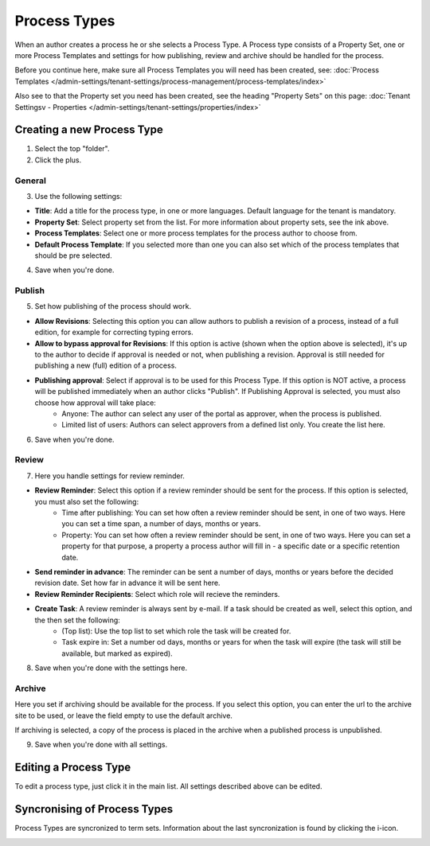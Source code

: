 Process Types
==================

When an author creates a process he or she selects a Process Type. A Process type consists of a Property Set, one or more Process Templates and settings for how publishing, review and archive should be handled for the process.

Before you continue here, make sure all Process Templates you will need has been created, see: :doc:`Process Templates </admin-settings/tenant-settings/process-management/process-templates/index>`

Also see to that the Property set you need has been created, see the heading "Property Sets" on this page: :doc:`Tenant Settingsv - Properties </admin-settings/tenant-settings/properties/index>`

Creating a new Process Type
*****************************
1. Select the top "folder".
2. Click the plus.

.. image:: process-type-create.png

General
--------
3. Use the following settings:

.. image:: process-type-settings-general.png

+ **Title**: Add a title for the process type, in one or more languages. Default language for the tenant is mandatory.
+ **Property Set**: Select property set from the list. For more information about property sets, see the ink above.
+ **Process Templates**: Select one or more process templates for the process author to choose from.
+ **Default Process Template**: If you selected more than one you can also set which of the process templates that should be pre selected.

4. Save when you're done.

Publish
---------
5. Set how publishing of the process should work.

.. image:: process-type-settings-publish.png

+ **Allow Revisions**: Selecting this option you can allow authors to publish a revision of a process, instead of a full edition, for example for correcting typing errors. 
+ **Allow to bypass approval for Revisions**: If this option is active (shown when the option above is selected), it's up to the author to decide if approval is needed or not, when publishing a revision. Approval is still needed for publishing a new (full) edition of a process.
+ **Publishing approval**: Select if approval is to be used for this Process Type. If this option is NOT active, a process will be published immediately when an author clicks "Publish". If Publishing Approval is selected, you must also choose how approval will take place:
    - Anyone: The author can select any user of the portal as approver, when the process is published.
    - Limited list of users: Authors can select approvers from a defined list only. You create the list here.

6. Save when you're done.

Review
-------
7. Here you handle settings for review reminder.

.. image:: process-type-settings-review.png

+ **Review Reminder**: Select this option if a review reminder should be sent for the process. If this option is selected, you must also set the following:
    - Time after publishing: You can set how often a review reminder should be sent, in one of two ways. Here you can set a time span, a number of days, months or years.
    - Property: You can set how often a review reminder should be sent, in one of two ways. Here you can set a property for that purpose, a property a process author will fill in - a specific date or a specific retention date.
+ **Send reminder in advance**: The reminder can be sent a number of days, months or years before the decided revision date. Set how far in advance it will be sent here.
+ **Review Reminder Recipients**: Select which role will recieve the reminders.
+ **Create Task**: A review reminder is always sent by e-mail. If a task should be created as well, select this option, and the then set the following:
    - (Top list): Use the top list to set which role the task will be created for.
    - Task expire in: Set a number od days, months or years for when the task will expire (the task will still be available, but marked as expired).

8. Save when you're done with the settings here.

Archive
----------
Here you set if archiving should be available for the process. If you select this option, you can enter the url to the archive site to be used, or leave the field empty to use the default archive.

.. image:: process-type-settings-archive.png

If archiving is selected, a copy of the process is placed in the archive when a published process is unpublished. 

9. Save when you're done with all settings.

Editing a Process Type
************************
To edit a process type, just click it in the main list. All settings described above can be edited.

.. image:: process-type-edit.png

Syncronising of Process Types
******************************
Process Types are syncronized to term sets. Information about the last syncronization is found by clicking the i-icon.

.. image:: process-type-i-icon.png

